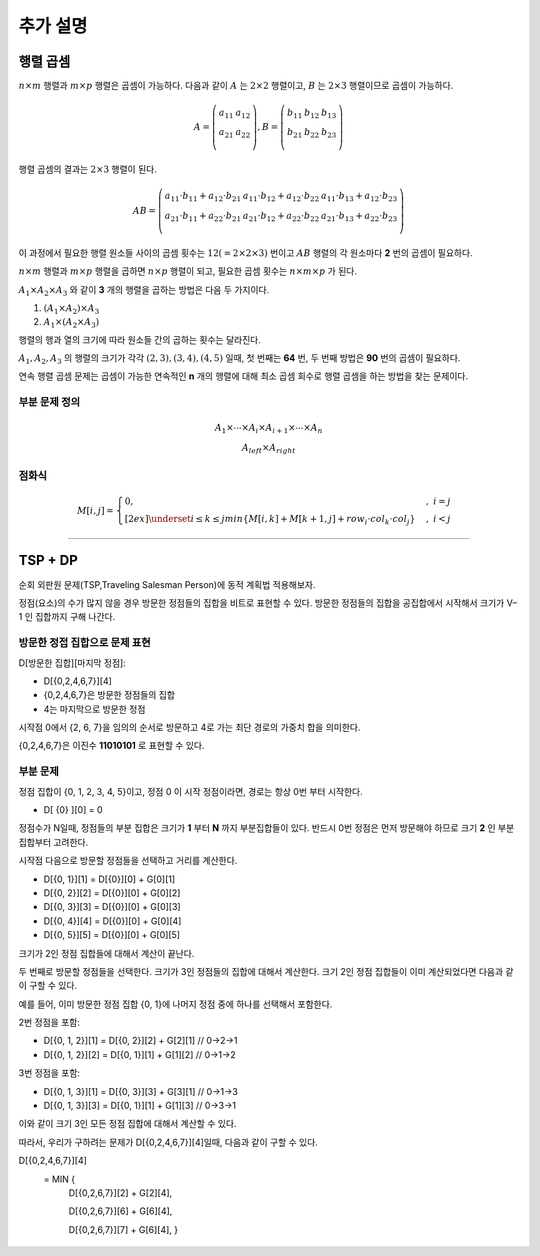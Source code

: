 =========================
추가 설명
=========================


행렬 곱셈
=========================

:math:`n \times m` 행렬과 :math:`m \times p` 행렬은 곱셈이 가능하다. 다음과 같이 :math:`A` 는 :math:`2 \times 2` 행렬이고, :math:`B` 는 :math:`2 \times 3` 행렬이므로 곱셈이 가능하다.

.. math::

    \begin{eqnarray}
        A = \left(
          \begin{array}{cc}
            a_{ 11 } & a_{ 12 }\\
            a_{ 21 } & a_{ 22 }\\                        
          \end{array}
        \right)
        ,         
        B = \left(
          \begin{array}{cc}
            b_{ 11 } & b_{ 12 } & b_{13} \\
            b_{ 21 } & b_{ 22 } & b_{23}\\                                    
          \end{array}
        \right)
    \end{eqnarray}

행렬 곱셈의 결과는 :math:`2 \times 3` 행렬이 된다. 


.. math::

    \begin{eqnarray}
        AB = \left(
          \begin{array}{ccc}
            a_{11} \cdot b_{11} + a_{12} \cdot b_{21} & a_{11} \cdot b_{12} + a_{12} \cdot b_{22} & a_{11} \cdot b_{13} + a_{12} \cdot b_{23}\\            
            a_{21} \cdot b_{11} + a_{22} \cdot b_{21} & a_{21} \cdot b_{12} + a_{22} \cdot b_{22} & a_{21} \cdot b_{13} + a_{22} \cdot b_{23} \\            
          \end{array}
       \right)
    \end{eqnarray}


이 과정에서 필요한 행렬 원소들 사이의 곱셈 횟수는 :math:`12 (= 2 \times 2 \times 3)` 번이고 :math:`AB` 행렬의 각 원소마다 **2** 번의 곱셈이 필요하다.

:math:`n \times m` 행렬과 :math:`m \times p` 행렬을 곱하면 :math:`n \times p` 행렬이 되고, 필요한 곱셈 횟수는 :math:`n \times m \times p` 가 된다.


:math:`{A_1 \times A_2 \times A_3}` 와 같이 **3** 개의 행렬을 곱하는 방법은 다음 두 가지이다.

1. :math:`{(A_1 \times A_2) \times A_3}`
2. :math:`{A_1 \times (A_2 \times A_3)}` 

행렬의 행과 열의 크기에 따라 원소들 간의 곱하는 횟수는 달라진다.

:math:`{A_1, A_2, A_3}` 의 행렬의 크기가 각각 :math:`{(2,3), (3,4), (4,5)}` 일때,  첫 번째는 **64** 번, 두 번째 방법은 **90** 번의 곱셈이 필요하다.

연속 행렬 곱셈 문제는 곱셈이 가능한 연속적인 **n** 개의 행렬에 대해 최소 곱셈 회수로 행렬 곱셈을 하는 방법을 찾는 문제이다.


부분 문제 정의
-------------------------


.. math::

    \begin{array}{c}
        \underline{A_1 \times \cdots \times A_i} \times \underline{A_{i+1} \times \cdots \times A_n} \\
        A_{left} \times A_{right}    
    \end{array}
    

점화식
----------------------

.. math::  

    M[i, j] =     
    \begin{cases}            
        0,                                     & {, \; i = j}   \\[2ex]               
        \underset{i \le k \le j}{min} { \{ M[i, k] + M[k + 1, j] + row_i \cdot col_k \cdot col_j \} } & {, \; i < j}
    \end{cases}
    
-------

TSP + DP
=========================

순회 외판원 문제(TSP,Traveling Salesman Person)에 동적 계획법 적용해보자.

정점(요소)의 수가 많지 않을 경우 방문한 정점들의 집합을 비트로 표현할 수 있다. 방문한 정점들의 집합을 공집합에서 시작해서 크기가 V–1 인 집합까지 구해 나간다.


방문한 정접 집합으로 문제 표현
--------------------------------------------------

D[방문한 집합][마지막 정점]:

- D[{0,2,4,6,7}][4]
- {0,2,4,6,7}은 방문한 정점들의 집합
- 4는 마지막으로 방문한 정점

시작점 0에서 {2, 6, 7}을 임의의 순서로 방문하고 4로 가는 최단 경로의 가중치 합을 의미한다.

{0,2,4,6,7}은 이진수 **11010101** 로 표현할 수 있다.

.. figure:: img/tsp1.png
    :scale: 60%
    :align: center

부분 문제
--------------------------------------------------   

정점 집합이 {0, 1, 2, 3, 4, 5}이고, 정점 0 이 시작 정점이라면, 경로는 항상 0번 부터 시작한다.

- D[ {0} ][0] =  0 

정점수가 N일때, 정점들의 부분 집합은 크기가 **1** 부터 **N** 까지 부분집합들이 있다. 반드시 0번 정점은 먼저 방문해야 하므로 크기 **2** 인 부분 집합부터 고려한다.

시작점 다음으로 방문할 정점들을 선택하고 거리를 계산한다.    

- D[{0, 1}][1] = D[{0}][0] + G[0][1]
- D[{0, 2}][2] = D[{0}][0] + G[0][2]
- D[{0, 3}][3] = D[{0}][0] + G[0][3]
- D[{0, 4}][4] = D[{0}][0] + G[0][4]
- D[{0, 5}][5] = D[{0}][0] + G[0][5]

크기가 2인 정점 집합들에 대해서 계산이 끝난다.

두 번째로 방문할 정점들을 선택한다. 크기가 3인 정점들의 집합에 대해서 계산한다. 크기 2인 정점 집합들이 이미 계산되었다면 다음과 같이 구할 수 있다.

예를 들어, 이미 방문한 정점 집합 {0, 1}에  나머지 정점 중에 하나를 선택해서 포함한다.

2번 정점을 포함:

- D[{0, 1, 2}][1] = D[{0, 2}][2] + G[2][1]  // 0->2->1
- D[{0, 1, 2}][2] = D[{0, 1}][1] + G[1][2]  // 0->1->2

3번 정점을 포함:

- D[{0, 1, 3}][1] = D[{0, 3}][3] + G[3][1]  // 0->1->3
- D[{0, 1, 3}][3] = D[{0, 1}][1] + G[1][3]  // 0->3->1

이와 같이 크기 3인 모든 정점 집합에 대해서 계산할 수 있다.
    
따라서, 우리가 구하려는 문제가 D[{0,2,4,6,7}][4]일때, 다음과 같이 구할 수 있다.

D[{0,2,4,6,7}][4]
   = MIN { 
            D[{0,2,6,7}][2] + G[2][4],
            
            D[{0,2,6,7}][6] + G[6][4], 
            
            D[{0,2,6,7}][7] + G[6][4], }

.. figure:: img/tsp2.png
    :scale: 60%
    :align: center
